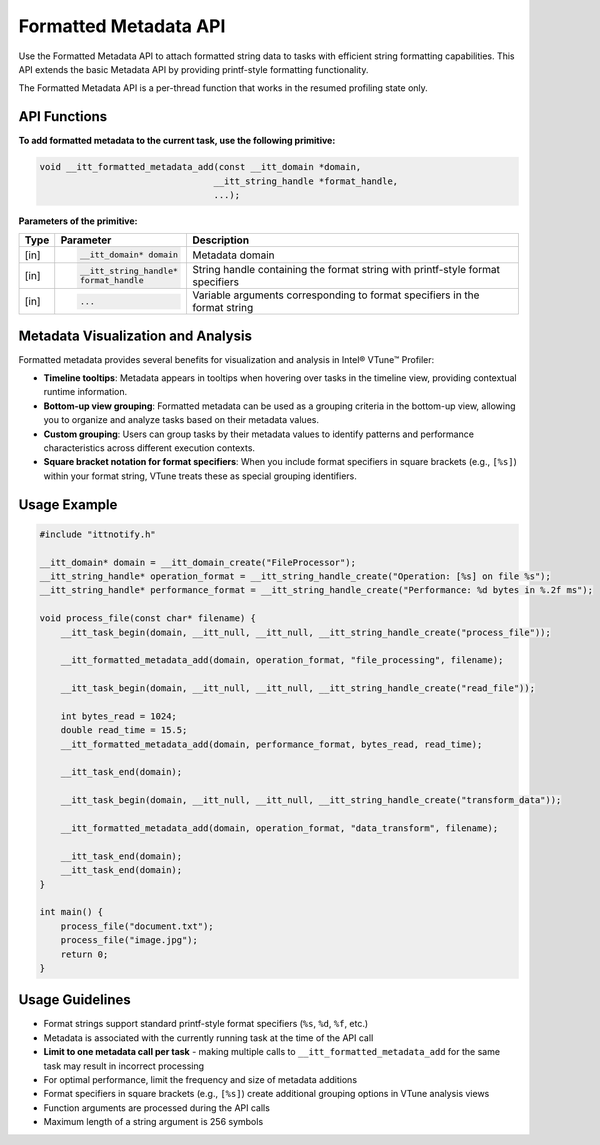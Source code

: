 .. _formatted-metadata-api:

Formatted Metadata API
======================


Use the Formatted Metadata API to attach formatted string data to tasks with efficient string
formatting capabilities. This API extends the basic Metadata API by providing printf-style formatting functionality.

The Formatted Metadata API is a per-thread function that works in the resumed profiling state only.


API Functions
-------------

**To add formatted metadata to the current task, use the following primitive:**

.. code-block:: cpp

   void __itt_formatted_metadata_add(const __itt_domain *domain,
                                    __itt_string_handle *format_handle,
                                    ...);


**Parameters of the primitive:**

+--------+------------------------------+----------------------------------------------------+
| Type   | Parameter                    | Description                                        |
+========+==============================+====================================================+
| [in]   | .. code-block:: cpp          | Metadata domain                                    |
|        |                              |                                                    |
|        |    __itt_domain* domain      |                                                    |
+--------+------------------------------+----------------------------------------------------+
| [in]   | .. code-block:: cpp          | String handle containing the format string with    |
|        |                              | printf-style format specifiers                     |
|        |    __itt_string_handle*      |                                                    |
|        |    format_handle             |                                                    |
+--------+------------------------------+----------------------------------------------------+
| [in]   | .. code-block:: cpp          | Variable arguments corresponding to format         |
|        |                              | specifiers in the format string                    |
|        |    ...                       |                                                    |
+--------+------------------------------+----------------------------------------------------+


Metadata Visualization and Analysis
-----------------------------------

Formatted metadata provides several benefits for visualization and analysis in Intel® VTune™ Profiler:

- **Timeline tooltips**: Metadata appears in tooltips when hovering over tasks in the timeline view,
  providing contextual runtime information.
- **Bottom-up view grouping**: Formatted metadata can be used as a grouping criteria in the bottom-up view,
  allowing you to organize and analyze tasks based on their metadata values.
- **Custom grouping**: Users can group tasks by their metadata values to identify patterns and performance
  characteristics across different execution contexts.
- **Square bracket notation for format specifiers**: When you include format specifiers in square brackets
  (e.g., ``[%s]``) within your format string, VTune treats these as special grouping identifiers.


Usage Example
-------------

.. code-block:: cpp

   #include "ittnotify.h"

   __itt_domain* domain = __itt_domain_create("FileProcessor");
   __itt_string_handle* operation_format = __itt_string_handle_create("Operation: [%s] on file %s");
   __itt_string_handle* performance_format = __itt_string_handle_create("Performance: %d bytes in %.2f ms");

   void process_file(const char* filename) {
       __itt_task_begin(domain, __itt_null, __itt_null, __itt_string_handle_create("process_file"));
       
       __itt_formatted_metadata_add(domain, operation_format, "file_processing", filename);
       
       __itt_task_begin(domain, __itt_null, __itt_null, __itt_string_handle_create("read_file"));
       
       int bytes_read = 1024;
       double read_time = 15.5;
       __itt_formatted_metadata_add(domain, performance_format, bytes_read, read_time);
       
       __itt_task_end(domain);
       
       __itt_task_begin(domain, __itt_null, __itt_null, __itt_string_handle_create("transform_data"));
       
       __itt_formatted_metadata_add(domain, operation_format, "data_transform", filename);
       
       __itt_task_end(domain);
       __itt_task_end(domain);
   }

   int main() {
       process_file("document.txt");
       process_file("image.jpg");
       return 0;
   }


Usage Guidelines
----------------

- Format strings support standard printf-style format specifiers (``%s``, ``%d``, ``%f``, etc.)
- Metadata is associated with the currently running task at the time of the API call
- **Limit to one metadata call per task** - making multiple calls to ``__itt_formatted_metadata_add`` for the same task may result in incorrect processing
- For optimal performance, limit the frequency and size of metadata additions
- Format specifiers in square brackets (e.g., ``[%s]``) create additional grouping options in VTune analysis views
- Function arguments are processed during the API calls
- Maximum length of a string argument is 256 symbols

